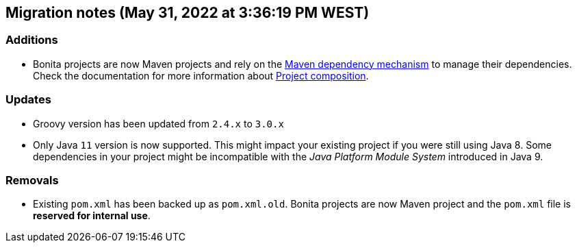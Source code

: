 == Migration notes (May 31, 2022 at 3:36:19 PM WEST)

=== Additions

* Bonita projects are now Maven projects and rely on the https://maven.apache.org/guides/introduction/introduction-to-dependency-mechanism.html[Maven dependency mechanism] to manage their dependencies. Check the documentation for more information about https://www.bonitasoft.com/bos_redirect.php?bos_redirect_id=727&bos_redirect_major_version=7.14&bos_redirect_minor_version=0&bos_redirect_product=bos[Project composition].

=== Updates

* Groovy version has been updated from `2.4.x` to `3.0.x`
* Only Java `11` version is now supported. This might impact your existing project if you were still using Java 8. Some dependencies in your project might be incompatible with the _Java Platform Module System_ introduced in Java 9.

=== Removals

* Existing `pom.xml` has been backed up as `pom.xml.old`. Bonita projects are now Maven project and the `pom.xml` file is *reserved for internal use*.

